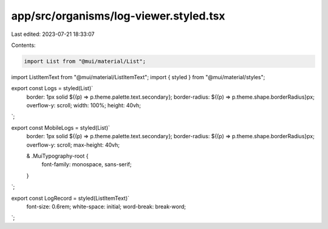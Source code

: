 app/src/organisms/log-viewer.styled.tsx
=======================================

Last edited: 2023-07-21 18:33:07

Contents:

.. code-block:: tsx

    import List from "@mui/material/List";
import ListItemText from "@mui/material/ListItemText";
import { styled } from "@mui/material/styles";

export const Logs = styled(List)`
  border: 1px solid ${(p) => p.theme.palette.text.secondary};
  border-radius: ${(p) => p.theme.shape.borderRadius}px;
  overflow-y: scroll;
  width: 100%;
  height: 40vh;
`;

export const MobileLogs = styled(List)`
  border: 1px solid ${(p) => p.theme.palette.text.secondary};
  border-radius: ${(p) => p.theme.shape.borderRadius}px;
  overflow-y: scroll;
  max-height: 40vh;

  & .MuiTypography-root {
    font-family: monospace, sans-serif;
  }
`;

export const LogRecord = styled(ListItemText)`
  font-size: 0.6rem;
  white-space: initial;
  word-break: break-word;
`;


